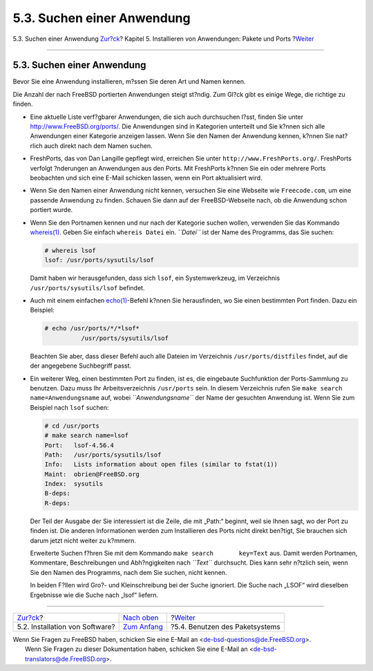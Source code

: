 ===========================
5.3. Suchen einer Anwendung
===========================

.. raw:: html

   <div class="navheader">

5.3. Suchen einer Anwendung
`Zur?ck <ports-overview.html>`__?
Kapitel 5. Installieren von Anwendungen: Pakete und Ports
?\ `Weiter <packages-using.html>`__

--------------

.. raw:: html

   </div>

.. raw:: html

   <div class="sect1">

.. raw:: html

   <div class="titlepage" xmlns="">

.. raw:: html

   <div>

.. raw:: html

   <div>

5.3. Suchen einer Anwendung
---------------------------

.. raw:: html

   </div>

.. raw:: html

   </div>

.. raw:: html

   </div>

Bevor Sie eine Anwendung installieren, m?ssen Sie deren Art und Namen
kennen.

Die Anzahl der nach FreeBSD portierten Anwendungen steigt st?ndig. Zum
Gl?ck gibt es einige Wege, die richtige zu finden.

.. raw:: html

   <div class="itemizedlist">

-  Eine aktuelle Liste verf?gbarer Anwendungen, die sich auch
   durchsuchen l?sst, finden Sie unter
   `http://www.FreeBSD.org/ports/ <../../../../ports/index.html>`__. Die
   Anwendungen sind in Kategorien unterteilt und Sie k?nnen sich alle
   Anwendungen einer Kategorie anzeigen lassen. Wenn Sie den Namen der
   Anwendung kennen, k?nnen Sie nat?rlich auch direkt nach dem Namen
   suchen.

-  

   FreshPorts, das von Dan Langille gepflegt wird, erreichen Sie unter
   ``http://www.FreshPorts.org/``. FreshPorts verfolgt ?nderungen an
   Anwendungen aus den Ports. Mit FreshPorts k?nnen Sie ein oder mehrere
   Ports beobachten und sich eine E-Mail schicken lassen, wenn ein Port
   aktualisiert wird.

-  

   Wenn Sie den Namen einer Anwendung nicht kennen, versuchen Sie eine
   Webseite wie ``Freecode.com``, um eine passende Anwendung zu finden.
   Schauen Sie dann auf der FreeBSD-Webseite nach, ob die Anwendung
   schon portiert wurde.

-  Wenn Sie den Portnamen kennen und nur nach der Kategorie suchen
   wollen, verwenden Sie das Kommando
   `whereis(1) <http://www.FreeBSD.org/cgi/man.cgi?query=whereis&sektion=1>`__.
   Geben Sie einfach ``whereis Datei`` ein. *``Datei``* ist der Name des
   Programms, das Sie suchen:

   .. code:: screen

       # whereis lsof
       lsof: /usr/ports/sysutils/lsof

   Damit haben wir herausgefunden, dass sich ``lsof``, ein
   Systemwerkzeug, im Verzeichnis ``/usr/ports/sysutils/lsof`` befindet.

-  Auch mit einem einfachen
   `echo(1) <http://www.FreeBSD.org/cgi/man.cgi?query=echo&sektion=1>`__-Befehl
   k?nnen Sie herausfinden, wo Sie einen bestimmten Port finden. Dazu
   ein Beispiel:

   .. code:: screen

       # echo /usr/ports/*/*lsof*
                 /usr/ports/sysutils/lsof

   Beachten Sie aber, dass dieser Befehl auch alle Dateien im
   Verzeichnis ``/usr/ports/distfiles`` findet, auf die der angegebene
   Suchbegriff passt.

-  Ein weiterer Weg, einen bestimmten Port zu finden, ist es, die
   eingebaute Suchfunktion der Ports-Sammlung zu benutzen. Dazu muss Ihr
   Arbeitsverzeichnis ``/usr/ports`` sein. In diesem Verzeichnis rufen
   Sie ``make search       name=Anwendungsname`` auf, wobei
   *``Anwendungsname``* der Name der gesuchten Anwendung ist. Wenn Sie
   zum Beispiel nach ``lsof`` suchen:

   .. code:: screen

       # cd /usr/ports
       # make search name=lsof
       Port:   lsof-4.56.4
       Path:   /usr/ports/sysutils/lsof
       Info:   Lists information about open files (similar to fstat(1))
       Maint:  obrien@FreeBSD.org
       Index:  sysutils
       B-deps:
       R-deps: 

   Der Teil der Ausgabe der Sie interessiert ist die Zeile, die mit
   „Path:“ beginnt, weil sie Ihnen sagt, wo der Port zu finden ist. Die
   anderen Informationen werden zum Installieren des Ports nicht direkt
   ben?tigt, Sie brauchen sich darum jetzt nicht weiter zu k?mmern.

   Erweiterte Suchen f?hren Sie mit dem Kommando
   ``make search       key=Text`` aus. Damit werden Portnamen,
   Kommentare, Beschreibungen und Abh?ngigkeiten nach *``Text``*
   durchsucht. Dies kann sehr n?tzlich sein, wenn Sie den Namen des
   Programms, nach dem Sie suchen, nicht kennen.

   In beiden F?llen wird Gro?- und Kleinschreibung bei der Suche
   ignoriert. Die Suche nach „LSOF“ wird dieselben Ergebnisse wie die
   Suche nach „lsof“ liefern.

.. raw:: html

   </div>

.. raw:: html

   </div>

.. raw:: html

   <div class="navfooter">

--------------

+-------------------------------------+-------------------------------+---------------------------------------+
| `Zur?ck <ports-overview.html>`__?   | `Nach oben <ports.html>`__    | ?\ `Weiter <packages-using.html>`__   |
+-------------------------------------+-------------------------------+---------------------------------------+
| 5.2. Installation von Software?     | `Zum Anfang <index.html>`__   | ?5.4. Benutzen des Paketsystems       |
+-------------------------------------+-------------------------------+---------------------------------------+

.. raw:: html

   </div>

| Wenn Sie Fragen zu FreeBSD haben, schicken Sie eine E-Mail an
  <de-bsd-questions@de.FreeBSD.org\ >.
|  Wenn Sie Fragen zu dieser Dokumentation haben, schicken Sie eine
  E-Mail an <de-bsd-translators@de.FreeBSD.org\ >.
